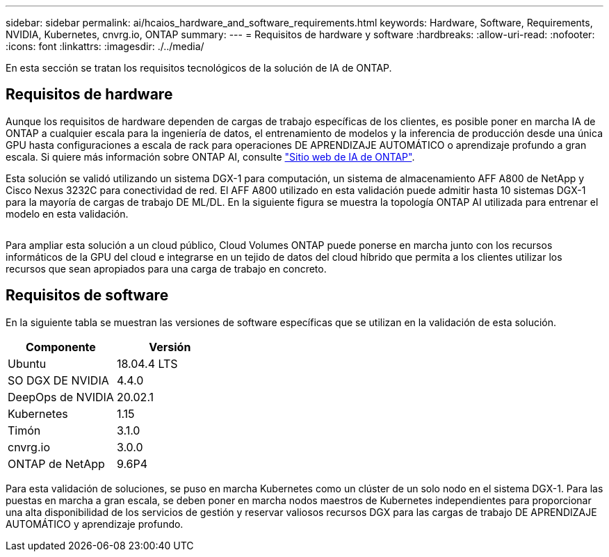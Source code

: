 ---
sidebar: sidebar 
permalink: ai/hcaios_hardware_and_software_requirements.html 
keywords: Hardware, Software, Requirements, NVIDIA, Kubernetes, cnvrg.io, ONTAP 
summary:  
---
= Requisitos de hardware y software
:hardbreaks:
:allow-uri-read: 
:nofooter: 
:icons: font
:linkattrs: 
:imagesdir: ./../media/


[role="lead"]
En esta sección se tratan los requisitos tecnológicos de la solución de IA de ONTAP.



== Requisitos de hardware

Aunque los requisitos de hardware dependen de cargas de trabajo específicas de los clientes, es posible poner en marcha IA de ONTAP a cualquier escala para la ingeniería de datos, el entrenamiento de modelos y la inferencia de producción desde una única GPU hasta configuraciones a escala de rack para operaciones DE APRENDIZAJE AUTOMÁTICO o aprendizaje profundo a gran escala. Si quiere más información sobre ONTAP AI, consulte https://www.netapp.com/us/products/ontap-ai.aspx["Sitio web de IA de ONTAP"^].

Esta solución se validó utilizando un sistema DGX-1 para computación, un sistema de almacenamiento AFF A800 de NetApp y Cisco Nexus 3232C para conectividad de red. El AFF A800 utilizado en esta validación puede admitir hasta 10 sistemas DGX-1 para la mayoría de cargas de trabajo DE ML/DL. En la siguiente figura se muestra la topología ONTAP AI utilizada para entrenar el modelo en esta validación.

image:hcaios_image6.png[""]

Para ampliar esta solución a un cloud público, Cloud Volumes ONTAP puede ponerse en marcha junto con los recursos informáticos de la GPU del cloud e integrarse en un tejido de datos del cloud híbrido que permita a los clientes utilizar los recursos que sean apropiados para una carga de trabajo en concreto.



== Requisitos de software

En la siguiente tabla se muestran las versiones de software específicas que se utilizan en la validación de esta solución.

|===
| Componente | Versión 


| Ubuntu | 18.04.4 LTS 


| SO DGX DE NVIDIA | 4.4.0 


| DeepOps de NVIDIA | 20.02.1 


| Kubernetes | 1.15 


| Timón | 3.1.0 


| cnvrg.io | 3.0.0 


| ONTAP de NetApp | 9.6P4 
|===
Para esta validación de soluciones, se puso en marcha Kubernetes como un clúster de un solo nodo en el sistema DGX-1. Para las puestas en marcha a gran escala, se deben poner en marcha nodos maestros de Kubernetes independientes para proporcionar una alta disponibilidad de los servicios de gestión y reservar valiosos recursos DGX para las cargas de trabajo DE APRENDIZAJE AUTOMÁTICO y aprendizaje profundo.
